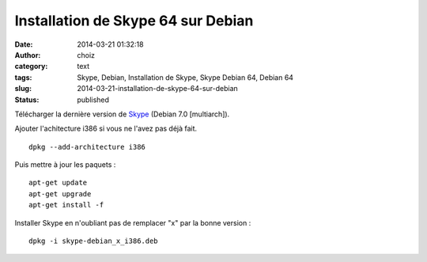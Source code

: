 Installation de Skype 64 sur Debian
###################################
:date: 2014-03-21 01:32:18
:author: choiz
:category: text
:tags: Skype, Debian, Installation de Skype, Skype Debian 64, Debian 64
:slug: 2014-03-21-installation-de-skype-64-sur-debian
:status: published

Télécharger la dernière version de `Skype <http://www.skype.com>`__ (Debian 7.0
[multiarch]).

Ajouter l'achitecture i386 si vous ne l'avez pas déjà fait. ::

    dpkg --add-architecture i386

Puis mettre à jour les paquets : ::

    apt-get update
    apt-get upgrade
    apt-get install -f

Installer Skype en n'oubliant pas de remplacer "x" par la bonne version : ::

    dpkg -i skype-debian_x_i386.deb
